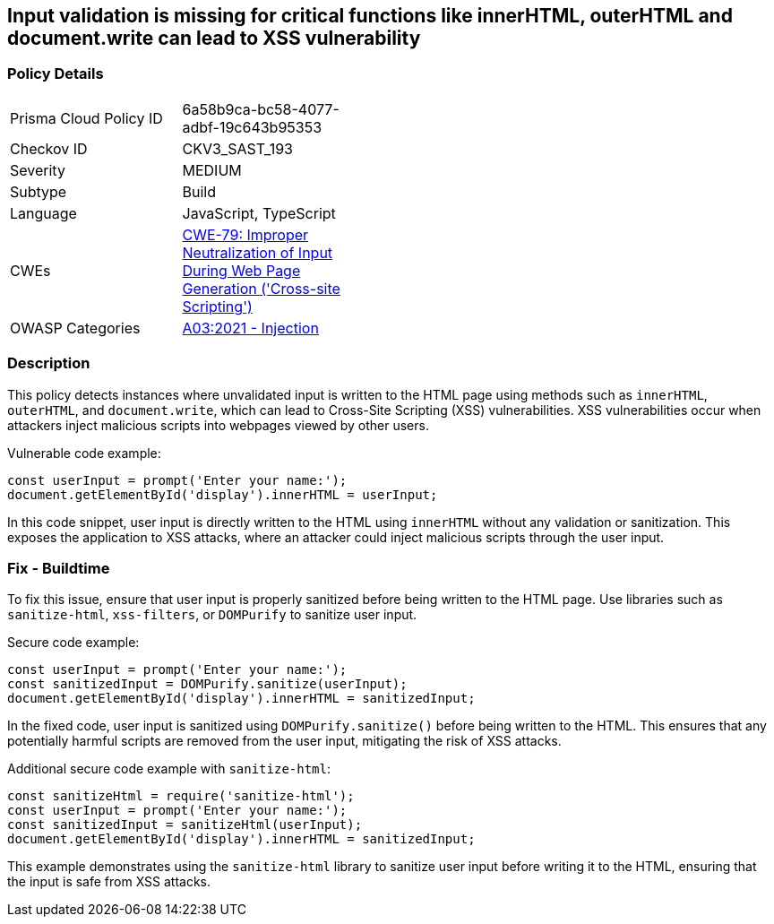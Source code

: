 == Input validation is missing for critical functions like innerHTML, outerHTML and document.write can lead to XSS vulnerability

=== Policy Details

[width=45%]
[cols="1,1"]
|=== 
|Prisma Cloud Policy ID 
| 6a58b9ca-bc58-4077-adbf-19c643b95353

|Checkov ID 
|CKV3_SAST_193

|Severity
|MEDIUM

|Subtype
|Build

|Language
|JavaScript, TypeScript

|CWEs
|https://cwe.mitre.org/data/definitions/79.html[CWE-79: Improper Neutralization of Input During Web Page Generation ('Cross-site Scripting')]

|OWASP Categories
|https://owasp.org/Top10/A03_2021-Injection/[A03:2021 - Injection]

|=== 

=== Description

This policy detects instances where unvalidated input is written to the HTML page using methods such as `innerHTML`, `outerHTML`, and `document.write`, which can lead to Cross-Site Scripting (XSS) vulnerabilities. XSS vulnerabilities occur when attackers inject malicious scripts into webpages viewed by other users.

Vulnerable code example:

[source,JavaScript]
----
const userInput = prompt('Enter your name:');
document.getElementById('display').innerHTML = userInput;
----

In this code snippet, user input is directly written to the HTML using `innerHTML` without any validation or sanitization. This exposes the application to XSS attacks, where an attacker could inject malicious scripts through the user input.

=== Fix - Buildtime

To fix this issue, ensure that user input is properly sanitized before being written to the HTML page. Use libraries such as `sanitize-html`, `xss-filters`, or `DOMPurify` to sanitize user input.

Secure code example:

[source,JavaScript]
----
const userInput = prompt('Enter your name:');
const sanitizedInput = DOMPurify.sanitize(userInput);
document.getElementById('display').innerHTML = sanitizedInput;
----

In the fixed code, user input is sanitized using `DOMPurify.sanitize()` before being written to the HTML. This ensures that any potentially harmful scripts are removed from the user input, mitigating the risk of XSS attacks.

Additional secure code example with `sanitize-html`:

[source,JavaScript]
----
const sanitizeHtml = require('sanitize-html');
const userInput = prompt('Enter your name:');
const sanitizedInput = sanitizeHtml(userInput);
document.getElementById('display').innerHTML = sanitizedInput;
----

This example demonstrates using the `sanitize-html` library to sanitize user input before writing it to the HTML, ensuring that the input is safe from XSS attacks.
